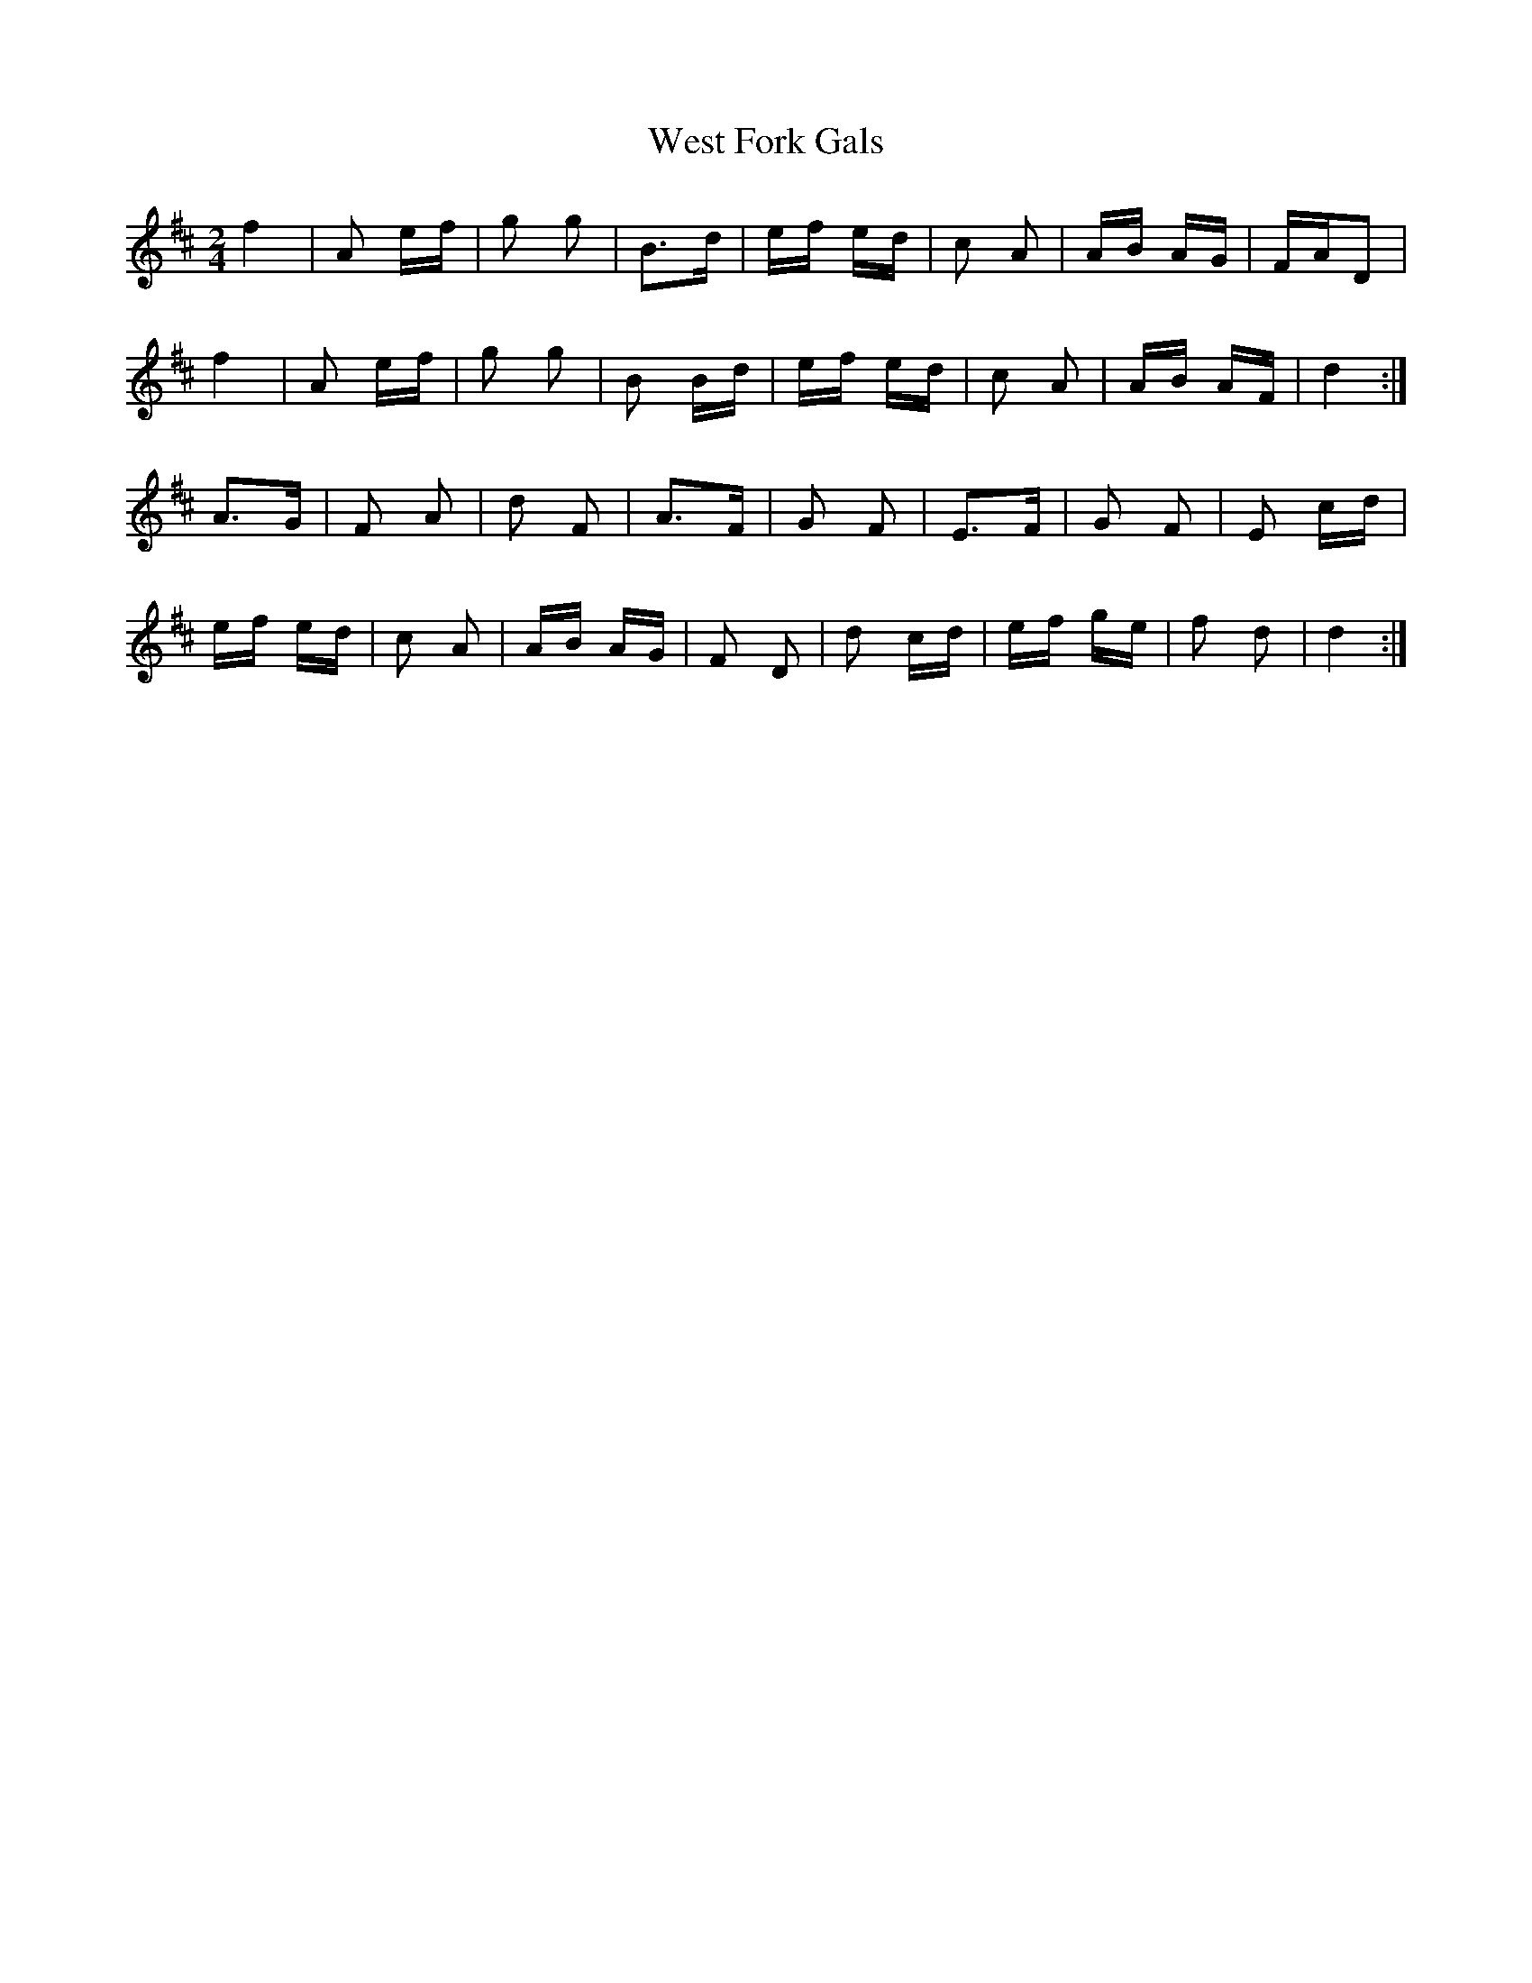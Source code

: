 X: 42424
T: West Fork Gals
R: polka
M: 2/4
K: Dmajor
f4|A2 ef|g2 g2|B2>d2|ef ed|c2 A2|AB AG|FAD2|
f4|A2 ef|g2 g2|B2 Bd|ef ed|c2 A2|AB AF|d4:|
A2>G2|F2 A2|d2 F2|A2>F2|G2 F2|E2>F2|G2 F2|E2 cd|
ef ed|c2 A2|AB AG|F2 D2|d2 cd|ef ge|f2 d2|d4:|


